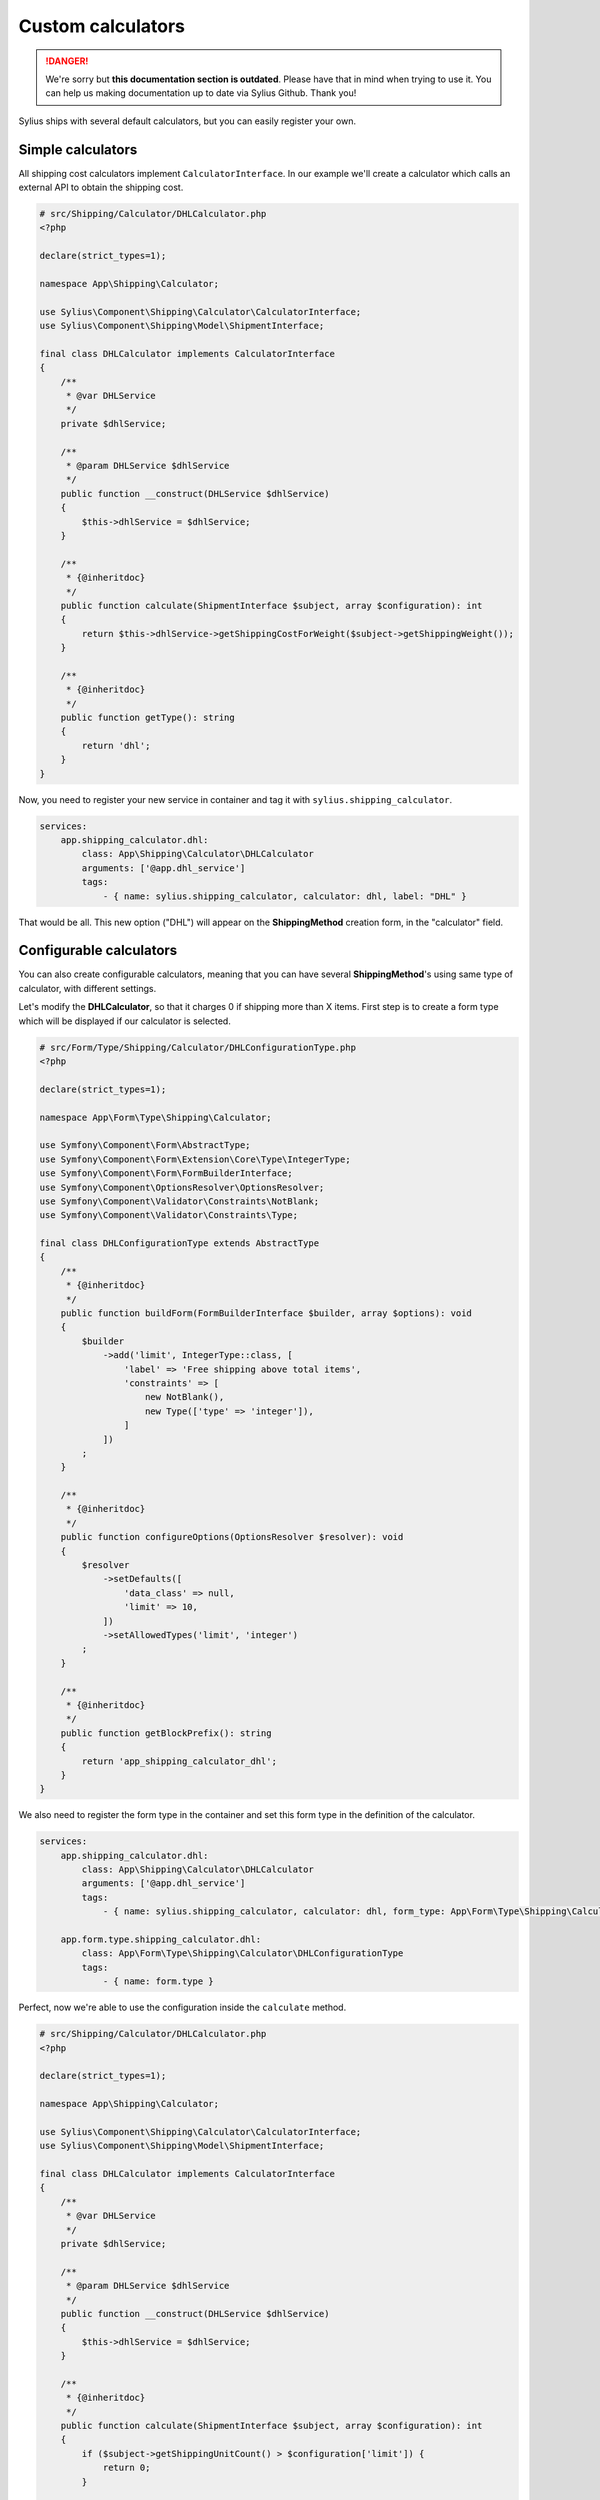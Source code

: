 .. rst-class:: outdated

Custom calculators
==================

.. danger::

   We're sorry but **this documentation section is outdated**. Please have that in mind when trying to use it.
   You can help us making documentation up to date via Sylius Github. Thank you!

Sylius ships with several default calculators, but you can easily register your own.

Simple calculators
------------------

All shipping cost calculators implement ``CalculatorInterface``. In our example we'll create a calculator which calls an external API to obtain the shipping cost.

.. code-block:: php

    # src/Shipping/Calculator/DHLCalculator.php
    <?php

    declare(strict_types=1);

    namespace App\Shipping\Calculator;

    use Sylius\Component\Shipping\Calculator\CalculatorInterface;
    use Sylius\Component\Shipping\Model\ShipmentInterface;

    final class DHLCalculator implements CalculatorInterface
    {
        /**
         * @var DHLService
         */
        private $dhlService;

        /**
         * @param DHLService $dhlService
         */
        public function __construct(DHLService $dhlService)
        {
            $this->dhlService = $dhlService;
        }

        /**
         * {@inheritdoc}
         */
        public function calculate(ShipmentInterface $subject, array $configuration): int
        {
            return $this->dhlService->getShippingCostForWeight($subject->getShippingWeight());
        }

        /**
         * {@inheritdoc}
         */
        public function getType(): string
        {
            return 'dhl';
        }
    }

Now, you need to register your new service in container and tag it with ``sylius.shipping_calculator``.

.. code-block:: yaml

    services:
        app.shipping_calculator.dhl:
            class: App\Shipping\Calculator\DHLCalculator
            arguments: ['@app.dhl_service']
            tags:
                - { name: sylius.shipping_calculator, calculator: dhl, label: "DHL" }

That would be all. This new option ("DHL") will appear on the **ShippingMethod** creation form, in the "calculator" field.

Configurable calculators
------------------------

You can also create configurable calculators, meaning that you can have several **ShippingMethod**'s using same type of calculator, with different settings.

Let's modify the **DHLCalculator**, so that it charges 0 if shipping more than X items.
First step is to create a form type which will be displayed if our calculator is selected.

.. code-block:: php

    # src/Form/Type/Shipping/Calculator/DHLConfigurationType.php
    <?php

    declare(strict_types=1);

    namespace App\Form\Type\Shipping\Calculator;

    use Symfony\Component\Form\AbstractType;
    use Symfony\Component\Form\Extension\Core\Type\IntegerType;
    use Symfony\Component\Form\FormBuilderInterface;
    use Symfony\Component\OptionsResolver\OptionsResolver;
    use Symfony\Component\Validator\Constraints\NotBlank;
    use Symfony\Component\Validator\Constraints\Type;

    final class DHLConfigurationType extends AbstractType
    {
        /**
         * {@inheritdoc}
         */
        public function buildForm(FormBuilderInterface $builder, array $options): void
        {
            $builder
                ->add('limit', IntegerType::class, [
                    'label' => 'Free shipping above total items',
                    'constraints' => [
                        new NotBlank(),
                        new Type(['type' => 'integer']),
                    ]
                ])
            ;
        }

        /**
         * {@inheritdoc}
         */
        public function configureOptions(OptionsResolver $resolver): void
        {
            $resolver
                ->setDefaults([
                    'data_class' => null,
                    'limit' => 10,
                ])
                ->setAllowedTypes('limit', 'integer')
            ;
        }

        /**
         * {@inheritdoc}
         */
        public function getBlockPrefix(): string
        {
            return 'app_shipping_calculator_dhl';
        }
    }

We also need to register the form type in the container and set this form type in the definition of the calculator.

.. code-block:: yaml

    services:
        app.shipping_calculator.dhl:
            class: App\Shipping\Calculator\DHLCalculator
            arguments: ['@app.dhl_service']
            tags:
                - { name: sylius.shipping_calculator, calculator: dhl, form_type: App\Form\Type\Shipping\Calculator\DHLConfigurationType, label: "DHL" }

        app.form.type.shipping_calculator.dhl:
            class: App\Form\Type\Shipping\Calculator\DHLConfigurationType
            tags:
                - { name: form.type }

Perfect, now we're able to use the configuration inside the ``calculate`` method.

.. code-block:: php

    # src/Shipping/Calculator/DHLCalculator.php
    <?php

    declare(strict_types=1);

    namespace App\Shipping\Calculator;

    use Sylius\Component\Shipping\Calculator\CalculatorInterface;
    use Sylius\Component\Shipping\Model\ShipmentInterface;

    final class DHLCalculator implements CalculatorInterface
    {
        /**
         * @var DHLService
         */
        private $dhlService;

        /**
         * @param DHLService $dhlService
         */
        public function __construct(DHLService $dhlService)
        {
            $this->dhlService = $dhlService;
        }

        /**
         * {@inheritdoc}
         */
        public function calculate(ShipmentInterface $subject, array $configuration): int
        {
            if ($subject->getShippingUnitCount() > $configuration['limit']) {
                return 0;
            }

            return $this->dhlService->getShippingCostForWeight($subject->getShippingWeight());
        }

        /**
         * {@inheritdoc}
         */
        public function getType(): string
        {
            return 'dhl';
        }
    }

Your new configurable calculator is ready to use. When you select the "DHL" calculator in **ShippingMethod** form, configuration fields will appear automatically.
